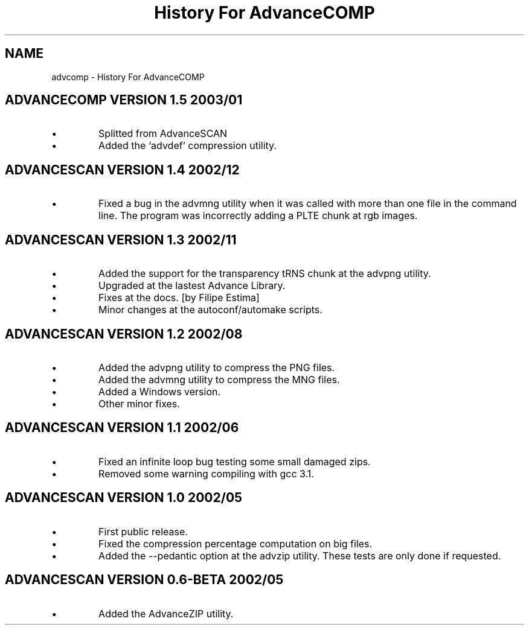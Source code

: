 .TH "History For AdvanceCOMP" 1
.SH NAME
advcomp \(hy History For AdvanceCOMP
.SH ADVANCECOMP VERSION 1.5 2003/01 
.PD 0
.IP \(bu
Splitted from AdvanceSCAN
.IP \(bu
Added the \(oqadvdef\(cq compression utility.
.PD
.SH ADVANCESCAN VERSION 1.4 2002/12 
.PD 0
.IP \(bu
Fixed a bug in the advmng utility when it was called with
more than one file in the command line. The program
was incorrectly adding a PLTE chunk at rgb images.
.PD
.SH ADVANCESCAN VERSION 1.3 2002/11 
.PD 0
.IP \(bu
Added the support for the transparency tRNS chunk at the
advpng utility.
.IP \(bu
Upgraded at the lastest Advance Library.
.IP \(bu
Fixes at the docs. [by Filipe Estima]
.IP \(bu
Minor changes at the autoconf/automake scripts.
.PD
.SH ADVANCESCAN VERSION 1.2 2002/08 
.PD 0
.IP \(bu
Added the advpng utility to compress the PNG files.
.IP \(bu
Added the advmng utility to compress the MNG files.
.IP \(bu
Added a Windows version.
.IP \(bu
Other minor fixes.
.PD
.SH ADVANCESCAN VERSION 1.1 2002/06 
.PD 0
.IP \(bu
Fixed an infinite loop bug testing some small damaged zips.
.IP \(bu
Removed some warning compiling with gcc 3.1.
.PD
.SH ADVANCESCAN VERSION 1.0 2002/05 
.PD 0
.IP \(bu
First public release.
.IP \(bu
Fixed the compression percentage computation on big files.
.IP \(bu
Added the \(hy\(hypedantic option at the advzip utility. These
tests are only done if requested.
.PD
.SH ADVANCESCAN VERSION 0.6\(hyBETA 2002/05 
.PD 0
.IP \(bu
Added the AdvanceZIP utility.
.PD
